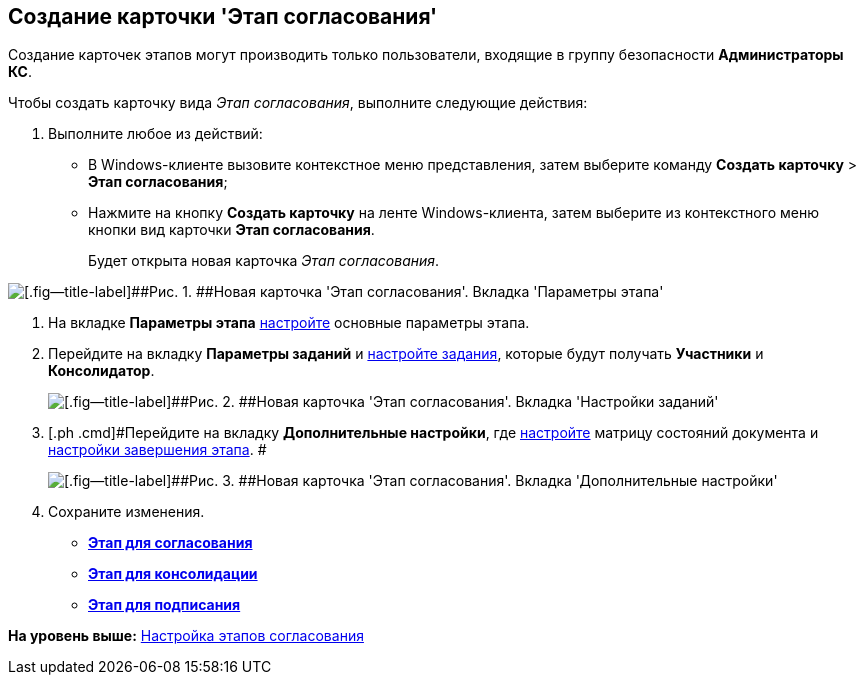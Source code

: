 [[ariaid-title1]]
== Создание карточки 'Этап согласования'

Создание карточек этапов могут производить только пользователи, входящие в группу безопасности [.keyword]*Администраторы КС*.

Чтобы создать карточку вида [.keyword .parmname]_Этап согласования_, выполните следующие действия:

. [.ph .cmd]#Выполните любое из действий:#
* В Windows-клиенте вызовите контекстное меню представления, затем выберите команду [.ph .menucascade]#[.ph .uicontrol]*Создать карточку* > [.ph .uicontrol]*Этап согласования*#;
* Нажмите на кнопку [.keyword]*Создать карточку* на ленте Windows-клиента, затем выберите из контекстного меню кнопки вид карточки [.ph .uicontrol]*Этап согласования*.
+
Будет открыта новая карточка [.keyword .parmname]_Этап согласования_.

image::img/Stage_empty.png[[.fig--title-label]##Рис. 1. ##Новая карточка 'Этап согласования'. Вкладка 'Параметры этапа']
. [.ph .cmd]#На вкладке [.keyword]*Параметры этапа* xref:StageParams.adoc[настройте] основные параметры этапа.#
. [.ph .cmd]#Перейдите на вкладку [.keyword]*Параметры заданий* и xref:StageParams_task.adoc[настройте задания], которые будут получать [.keyword]*Участники* и [.keyword]*Консолидатор*.#
+
image::img/Stage_tasks_1.png[[.fig--title-label]##Рис. 2. ##Новая карточка 'Этап согласования'. Вкладка 'Настройки заданий']
. [.ph .cmd]#Перейдите на вкладку [.keyword]*Дополнительные настройки*, где xref:StageParams_extra.adoc[настройте] матрицу состояний документа и xref:StageParamsExtra_stage_finish.adoc[настройки завершения этапа]. #
+
image::img/Stage_extra.png[[.fig--title-label]##Рис. 3. ##Новая карточка 'Этап согласования'. Вкладка 'Дополнительные настройки']
. [.ph .cmd]#Сохраните изменения.#

* *xref:../pages/StageCard_create_approval.adoc[Этап для согласования]* +
* *xref:../pages/StageCard_create_consolidation.adoc[Этап для консолидации]* +
* *xref:../pages/StageCard_create_sign.adoc[Этап для подписания]* +

*На уровень выше:* xref:../pages/Approval_stage.adoc[Настройка этапов согласования]
